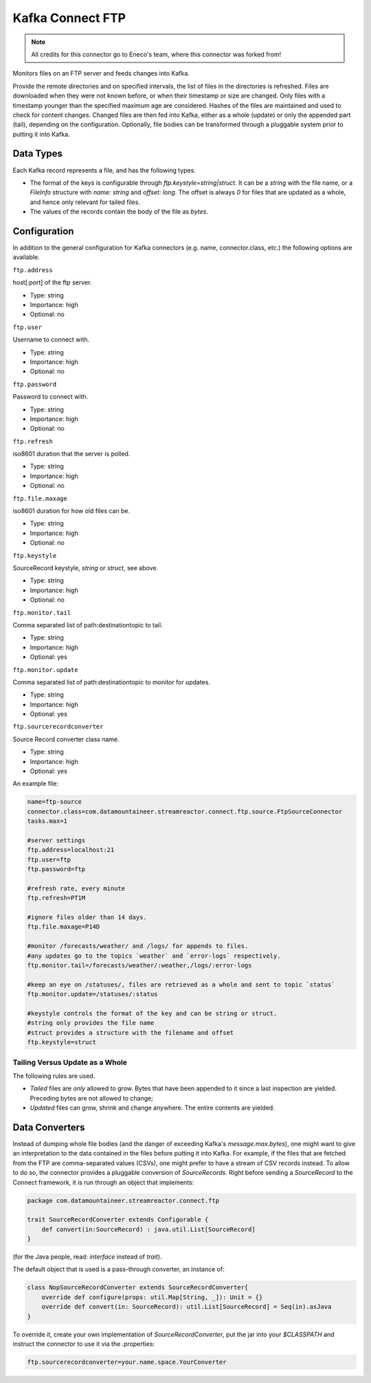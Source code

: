 Kafka Connect FTP
-----------------

.. note:: All credits for this connector go to Eneco's team, where this connector was forked from!

Monitors files on an FTP server and feeds changes into Kafka.

Provide the remote directories and on specified intervals, the list of files in the directories is refreshed.
Files are downloaded when they were not known before, or when their timestamp or size are changed.
Only files with a timestamp younger than the specified maximum age are considered.
Hashes of the files are maintained and used to check for content changes.
Changed files are then fed into Kafka, either as a whole (update) or only the appended part (tail), depending on the configuration.
Optionally, file bodies can be transformed through a pluggable system prior to putting it into Kafka.

Data Types
~~~~~~~~~~

Each Kafka record represents a file, and has the following types.

*   The format of the keys is configurable through `ftp.keystyle=string|struct`.
    It can be a `string` with the file name, or a `FileInfo` structure with `name: string` and `offset: long`.
    The offset is always `0` for files that are updated as a whole, and hence only relevant for tailed files.
*   The values of the records contain the body of the file as `bytes`.

Configuration
~~~~~~~~~~~~~

In addition to the general configuration for Kafka connectors (e.g. name, connector.class, etc.) the following options are available.


``ftp.address``

host\[:port\] of the ftp server.

* Type: string
* Importance: high
* Optional: no

``ftp.user``

Username to connect with.

* Type: string
* Importance: high
* Optional: no

``ftp.password``

Password to connect with.

* Type: string
* Importance: high
* Optional: no           

``ftp.refresh``

iso8601 duration that the server is polled.

* Type: string
* Importance: high
* Optional: no   

``ftp.file.maxage``       

iso8601 duration for how old files can be.

* Type: string
* Importance: high
* Optional: no   

``ftp.keystyle``         

SourceRecord keystyle, `string` or `struct`, see above.

* Type: string
* Importance: high
* Optional: no  

``ftp.monitor.tail``          

Comma separated list of path:destinationtopic to tail.

* Type: string
* Importance: high
* Optional: yes  

``ftp.monitor.update``      

Comma separated list of path:destinationtopic to monitor for updates.

* Type: string
* Importance: high
* Optional: yes  

``ftp.sourcerecordconverter``

Source Record converter class name.

* Type: string
* Importance: high
* Optional: yes  
An example file:

.. sourcecode:: bash

    name=ftp-source
    connector.class=com.datamountaineer.streamreactor.connect.ftp.source.FtpSourceConnector
    tasks.max=1

    #server settings
    ftp.address=localhost:21
    ftp.user=ftp
    ftp.password=ftp

    #refresh rate, every minute
    ftp.refresh=PT1M

    #ignore files older than 14 days.
    ftp.file.maxage=P14D

    #monitor /forecasts/weather/ and /logs/ for appends to files.
    #any updates go to the topics `weather` and `error-logs` respectively.
    ftp.monitor.tail=/forecasts/weather/:weather,/logs/:error-logs

    #keep an eye on /statuses/, files are retrieved as a whole and sent to topic `status`
    ftp.monitor.update=/statuses/:status

    #keystyle controls the format of the key and can be string or struct.
    #string only provides the file name
    #struct provides a structure with the filename and offset
    ftp.keystyle=struct

Tailing Versus Update as a Whole
^^^^^^^^^^^^^^^^^^^^^^^^^^^^^^^^

The following rules are used.

-   *Tailed* files are *only* allowed to grow. Bytes that have been appended to it since a last inspection are yielded. Preceding bytes are not allowed to change;
-   *Updated* files can grow, shrink and change anywhere. The entire contents are yielded.


Data Converters
~~~~~~~~~~~~~~~

Instead of dumping whole file bodies (and the danger of exceeding Kafka's `message.max.bytes`), one might
want to give an interpretation to the data contained in the files before putting it into Kafka.
For example, if the files that are fetched from the FTP are comma-separated values (CSVs), one
might prefer to have a stream of CSV records instead.
To allow to do so, the connector provides a pluggable conversion of `SourceRecords`.
Right before sending a `SourceRecord` to the Connect framework, it is run through an object that implements:

.. sourcecode:: scala

    package com.datamountaineer.streamreactor.connect.ftp

    trait SourceRecordConverter extends Configurable {
        def convert(in:SourceRecord) : java.util.List[SourceRecord]
    }


(for the Java people, read: `interface` instead of `trait`).

The default object that is used is a pass-through converter, an instance of:

.. sourcecode:: scala

    class NopSourceRecordConverter extends SourceRecordConverter{
        override def configure(props: util.Map[String, _]): Unit = {}
        override def convert(in: SourceRecord): util.List[SourceRecord] = Seq(in).asJava
    }


To override it, create your own implementation of `SourceRecordConverter`, put the jar into your `$CLASSPATH` and instruct the connector to use it via the .properties:

.. sourcecode:: bash
    
    ftp.sourcerecordconverter=your.name.space.YourConverter
